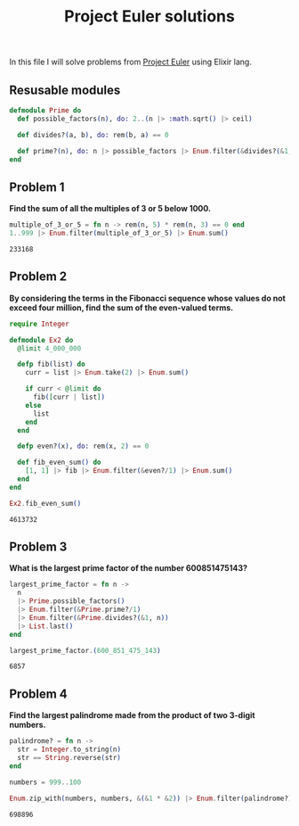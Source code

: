 #+title: Project Euler solutions

In this file I will solve problems from [[https://projecteuler.net/archives][Project Euler]] using Elixir lang.

** Resusable modules
#+begin_src elixir :exports code :results output 
  defmodule Prime do
    def possible_factors(n), do: 2..(n |> :math.sqrt() |> ceil)

    def divides?(a, b), do: rem(b, a) == 0

    def prime?(n), do: n |> possible_factors |> Enum.filter(&divides?(&1, n)) |> (&(&1 == [])).()
  end
#+end_src

#+RESULTS:
: [33mwarning: [0mredefining module Prime (current version defined in memory)
:   iex:1
: 
: {:module, Prime,
:  <<70, 79, 82, 49, 0, 0, 8, 176, 66, 69, 65, 77, 65, 116, 85, 56, 0, 0, 1, 22,
:    0, 0, 0, 28, 12, 69, 108, 105, 120, 105, 114, 46, 80, 114, 105, 109, 101, 8,
:    95, 95, 105, 110, 102, 111, 95, 95, 10, ...>>, {:prime?, 1}}

** Problem 1
*Find the sum of all the multiples of 3 or 5 below 1000.*

#+begin_src elixir :exports both :results output 
  multiple_of_3_or_5 = fn n -> rem(n, 5) * rem(n, 3) == 0 end
  1..999 |> Enum.filter(multiple_of_3_or_5) |> Enum.sum()
#+end_src

#+RESULTS:
: 233168

** Problem 2

*By considering the terms in the Fibonacci sequence whose values do not exceed four million, find the sum of the even-valued terms.*

#+begin_src elixir :exports both :results output 
  require Integer

  defmodule Ex2 do
    @limit 4_000_000

    defp fib(list) do
      curr = list |> Enum.take(2) |> Enum.sum()

      if curr < @limit do
        fib([curr | list])
      else
        list
      end
    end

    defp even?(x), do: rem(x, 2) == 0

    def fib_even_sum() do
      [1, 1] |> fib |> Enum.filter(&even?/1) |> Enum.sum()
    end
  end

  Ex2.fib_even_sum()
#+end_src

#+RESULTS:
: 4613732

** Problem 3

*What is the largest prime factor of the number 600851475143?*

#+begin_src elixir :exports both :results output 
  largest_prime_factor = fn n ->
    n
    |> Prime.possible_factors()
    |> Enum.filter(&Prime.prime?/1)
    |> Enum.filter(&Prime.divides?(&1, n))
    |> List.last()
  end

  largest_prime_factor.(600_851_475_143)
#+end_src

#+RESULTS:
: 6857

** Problem 4

*Find the largest palindrome made from the product of two 3-digit numbers.*

#+begin_src elixir :exports both :results output 
  palindrome? = fn n ->
    str = Integer.to_string(n)
    str == String.reverse(str)
  end

  numbers = 999..100

  Enum.zip_with(numbers, numbers, &(&1 * &2)) |> Enum.filter(palindrome?) |> hd
#+end_src

#+RESULTS:
: 698896

